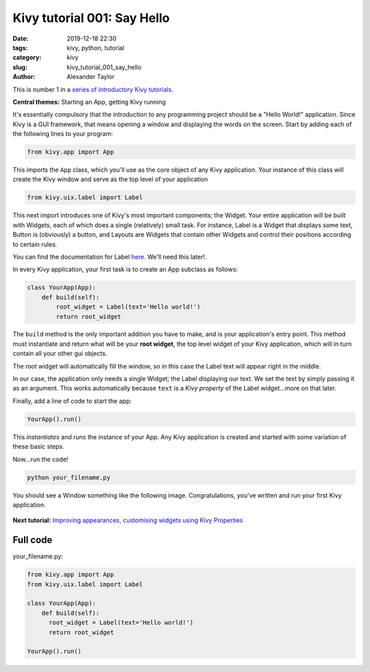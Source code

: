 Kivy tutorial 001: Say Hello
############################

:date: 2019-12-18 22:30
:tags: kivy, python, tutorial
:category: kivy
:slug: kivy_tutorial_001_say_hello
:author: Alexander Taylor

This is number 1 in a `series of introductory Kivy tutorials
<{filename}/pages/kivycrashcourse.rst>`__.

**Central themes:** Starting an App, getting Kivy running

It's essentially compulsory that the introduction to any programming
project should be a "Hello World!" application. Since Kivy is a GUI
framework, that means opening a window and displaying the words
on the screen. Start by adding each of the following lines to your
program:

.. code-block:: python

  from kivy.app import App

This imports the ``App`` class, which you'll use as the core object of
any Kivy application. Your instance of this class will create the Kivy
window and serve as the top level of your application

.. code-block:: python

   from kivy.uix.label import Label

This next import introduces one of Kivy's most important components;
the Widget. Your entire application will be built with Widgets, each
of which does a single (relatively) small task. For instance, Label is
a Widget that displays some text, Button is (obviously) a button, and
Layouts are Widgets that contain other Widgets and control their
positions according to certain rules.

You can find the documentation for Label `here
<https://kivy.org/docs/api-kivy.uix.label.html>`__. We'll need this
later!.

In every Kivy application, your first task is to create an App
subclass as follows:

.. code-block:: python

    class YourApp(App):
        def build(self):
            root_widget = Label(text='Hello world!')
            return root_widget

The ``build`` method is the only important addition you have to make,
and is your application's entry point. This method must instantiate
and return what will be your **root widget**, the top level widget of
your Kivy application, which will in turn contain all your other gui
objects.

The root widget will automatically fill the window, so in this case
the Label text will appear right in the middle.

In our case, the application only needs a single Widget; the
Label displaying our text. We set the text by simply passing it as an
argument. This works automatically because ``text`` is a *Kivy
property* of the Label widget...more on that later.

Finally, add a line of code to start the app:

.. code-block:: python

    YourApp().run()

This *instantiates* and *runs* the instance of your App. Any Kivy
application is created and started with some variation of these
basic steps.

Now...run the code!

.. code-block:: python

   python your_filename.py

You should see a Window something like the following
image. Congratulations, you've written and run your first Kivy
application.

.. figure:: {filename}/media/kivy_text_tutorials/01_01.png
   :alt: Hello world application
   :align: center
   :width: 250px

**Next tutorial:** `Improving appearances, customising widgets using Kivy Properties <{filename}/kivy_text_tutorials/002.rst>`__

Full code
~~~~~~~~~

your_filename.py:

.. code-block:: python

  from kivy.app import App
  from kivy.uix.label import Label

  class YourApp(App):
      def build(self):
        root_widget = Label(text='Hello world!')
        return root_widget

  YourApp().run()

